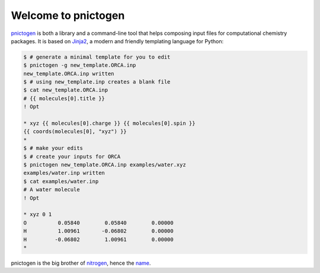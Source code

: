 Welcome to pnictogen
====================

pnictogen_ is both a library and a command-line tool that helps composing input
files for computational chemistry packages.
It is based on Jinja2_, a modern and friendly templating language for Python:

.. code:: bash

   $ # generate a minimal template for you to edit
   $ pnictogen -g new_template.ORCA.inp
   new_template.ORCA.inp written
   $ # using new_template.inp creates a blank file
   $ cat new_template.ORCA.inp
   # {{ molecules[0].title }}
   ! Opt

   * xyz {{ molecules[0].charge }} {{ molecules[0].spin }}
   {{ coords(molecules[0], "xyz") }}
   *
   $ # make your edits
   $ # create your inputs for ORCA
   $ pnictogen new_template.ORCA.inp examples/water.xyz
   examples/water.inp written
   $ cat examples/water.inp
   # A water molecule
   ! Opt

   * xyz 0 1
   O          0.05840        0.05840        0.00000
   H          1.00961       -0.06802        0.00000
   H         -0.06802        1.00961        0.00000
   *

pnictogen is the big brother of nitrogen_, hence the
`name <https://en.wikipedia.org/wiki/Pnictogen>`_.

.. _pnictogen: https://github.com/dudektria/pnictogen
.. _nitrogen: https://github.com/chemical-scripts/nitrogen
.. _Jinja2: http://jinja.pocoo.org/docs/latest/
